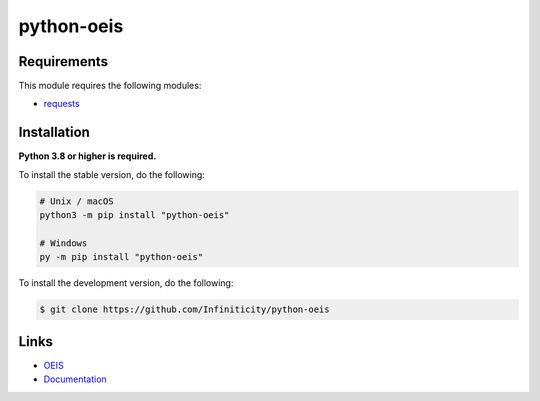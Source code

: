 python-oeis
===========

.. image:: https://img.shields.io/github/license/Infiniticity/python-oeis
    :target: https://github.com/Infiniticity/python-oeis/blob/main/LICENSE
    :alt: license
.. image:: https://img.shields.io/tokei/lines/github/Infiniticity/python-oeis
    :target: https://github.com/Infiniticity/python-oeis/graphs/contributors
    :alt: lines of code
.. image:: https://img.shields.io/pypi/v/python-oeis
    :target: https://pypi.python.org/pypi/python-oeis
    :alt: PyPI version info
.. image:: https://img.shields.io/pypi/pyversions/python-oeis
    :alt: Python version info


Requirements
------------

This module requires the following modules:

* `requests <https://pypi.python.org/pypi/requests>`_


Installation
------------

**Python 3.8 or higher is required.**

To install the stable version, do the following:

.. code-block:: sh

    # Unix / macOS
    python3 -m pip install "python-oeis"

    # Windows
    py -m pip install "python-oeis"


To install the development version, do the following:

.. code-block:: sh

    $ git clone https://github.com/Infiniticity/python-oeis


Links
-----

- `OEIS <https://oeis.org/>`_
- `Documentation <https://oeis.readthedocs.io/>`_